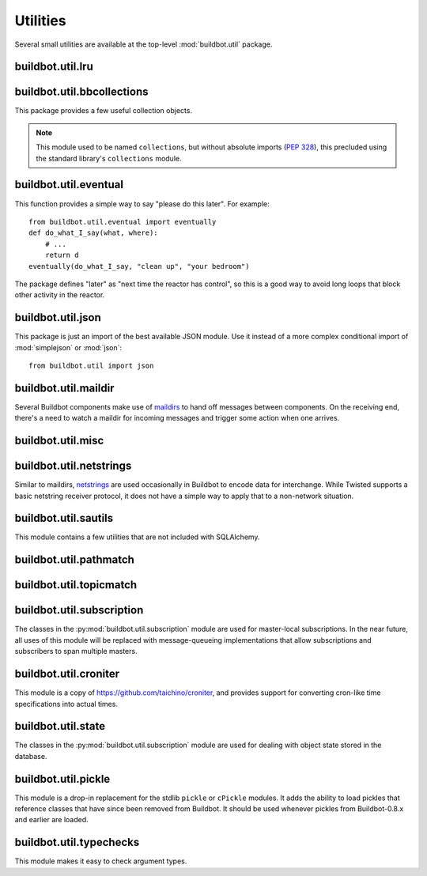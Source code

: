 Utilities
=========

.. py:module:: buildbot.util

Several small utilities are available at the top-level :mod:`buildbot.util`
package.

.. py:function:: naturalSort(list)

    :param list: list of strings
    :returns: sorted strings

    This function sorts strings "naturally", with embedded numbers sorted
    numerically.  This ordering is good for objects which might have a numeric
    suffix, e.g., ``winslave1``, ``winslave2``

.. py:function:: formatInterval(interval)

    :param interval: duration in seconds
    :returns: human-readable (English) equivalent

    This function will return a human-readable string describing a length of
    time, given a number of seconds.

.. py:class:: ComparableMixin

    This mixin class adds comparability to a subclass.
    Use it like this::

        class Widget(FactoryProduct, ComparableMixin):
            compare_attrs = [ 'radius', 'thickness' ]
            # ...

    Any attributes not in ``compare_attrs`` will not be considered when comparing objects.
    This is used to implement buildbot's reconfig logic, where a comparison between the new and existing objects is used to determine whether the new object should replace the existing object.
    If the comparison shows the objects to be equivalent, then the old object is left in place.
    If they differ, the old object is removed from the buildmaster and the new object added.

    For use in configuration objects (schedulers, changesources, etc.), include any attributes which are set in the constructor based on the user's configuration.
    Be sure to also include the superclass's list, e.g.::

        class MyScheduler(base.BaseScheduler):
            compare_attrs = base.BaseScheduler.compare_attrs + ('arg1', 'arg2')


    A point to note is that the compare_attrs list is cumulative; that is,
    when a subclass also has a compare_attrs and the parent class has a
    compare_attrs, the subclass' compare_attrs also includes the parent
    class' compare_attrs.

.. py:function:: safeTranslate(str)

    :param str: input string
    :returns: safe version of the input

    This function will filter out some inappropriate characters for filenames;
    it is suitable for adapting strings from the configuration for use as
    filenames.  It is not suitable for use with strings from untrusted sources.

.. py:function:: epoch2datetime(epoch)

    :param epoch: an epoch time (integer)
    :returns: equivalent datetime object

    Convert a UNIX epoch timestamp to a Python datetime object, in the UTC
    timezone.  Note that timestamps specify UTC time (modulo leap seconds and a
    few other minor details).

.. py:function:: datetime2epoch(datetime)

    :param datetime: a datetime object
    :returns: equivalent epoch time (integer)

    Convert an arbitrary Python datetime object into a UNIX epoch timestamp.

.. py:data:: UTC

    A ``datetime.tzinfo`` subclass representing UTC time.  A similar class has
    finally been added to Python in version 3.2, but the implementation is simple
    enough to include here.  This is mostly used in tests to create timezone-aware
    datetime objects in UTC::

        dt = datetime.datetime(1978, 6, 15, 12, 31, 15, tzinfo=UTC)

.. py:function:: diffSets(old, new)

    :param old: old set
    :type old: set or iterable
    :param new: new set
    :type new: set or iterable
    :returns: a tuple, (removed, added)

    This function compares two sets of objects, returning elements that were
    added and elements that were removed.  This is largely a convenience
    function for reconfiguring services.

.. py:function:: makeList(input)

    :param input: a thing
    :returns: a list of zero or more things

    This function is intended to support the many places in Buildbot where the
    user can specify either a string or a list of strings, but the
    implementation wishes to always consider lists.  It converts any string to
    a single-element list, ``None`` to an empty list, and any iterable to a
    list.  Input lists are copied, avoiding aliasing issues.

.. py:function:: now()

    :returns: epoch time (integer)

    Return the current time, using either ``reactor.seconds`` or
    ``time.time()``.

.. py:function:: flatten(list)

    :param list: potentially nested list
    :returns: flat list

    Flatten nested lists into a list containing no other lists.  For example:

    .. code-block:: none

        >>> flatten([ [  1, 2 ], 3, [ [ 4 ] ] ])
        [ 1, 2, 3, 4 ]

    Note that this looks strictly for lists -- tuples, for example, are not
    flattened.

.. py:function:: none_or_str(obj)

    :param obj: input value
    :returns: string or ``None``

    If ``obj`` is not None, return its string representation.

.. py:function:: ascii2unicode(str):

    :param str: string
    :returns: string as unicode, assuming ascii

    This function is intended to implement automatic conversions for user convenience.
    If given a bytestring, it returns the string decoded as ASCII (and will thus fail for any bytes 0x80 or higher).
    If given a unicode string, it returns it directly.

.. py:function:: string2boolean(str):

    :param str: string
    :raises KeyError:
    :returns: boolean

    This function converts a string to a boolean.
    It is intended to be liberal in what it accepts: case-insensitive, "true", "on", "yes", "1", etc.
    It raises :py:exc:`KeyError` if the value is not recognized.

.. py:data:: NotABranch

    This is a sentinel value used to indicate that no branch is specified.  It
    is necessary since schedulers and change sources consider ``None`` a valid
    name for a branch.  This is generally used as a default value in a method
    signature, and then tested against with ``is``::

        if branch is NotABranch:
            pass # ...

.. py:function:: in_reactor(fn)

    This decorator will cause the wrapped function to be run in the Twisted
    reactor, with the reactor stopped when the function completes.  It returns
    the result of the wrapped function.  If the wrapped function fails, its
    traceback will be printed, the reactor halted, and ``None`` returned.

buildbot.util.lru
~~~~~~~~~~~~~~~~~

.. py:module:: buildbot.util.lru

.. py:class:: LRUCache(miss_fn, max_size=50):

    :param miss_fn: function to call, with key as parameter, for cache misses.
        The function should return the value associated with the key argument,
        or None if there is no value associated with the key.
    :param max_size: maximum number of objects in the cache.

    This is a simple least-recently-used cache.  When the cache grows beyond
    the maximum size, the least-recently used items will be automatically
    removed from the cache.

    This cache is designed to control memory usage by minimizing duplication of
    objects, while avoiding unnecessary re-fetching of the same rows from the
    database.

    All values are also stored in a weak valued dictionary, even after they
    have expired from the cache.  This allows values that are used elsewhere in
    Buildbot to "stick" in the cache in case they are needed by another
    component.  Weak references cannot be used for some types, so these types
    are not compatible with this class.  Note that dictionaries can be weakly
    referenced if they are an instance of a subclass of ``dict``.

    If the result of the ``miss_fn`` is ``None``, then the value is not cached;
    this is intended to avoid caching negative results.

    This is based on `Raymond Hettinger's implementation
    <http://code.activestate.com/recipes/498245-lru-and-lfu-cache-decorators/>`_,
    licensed under the PSF license, which is GPL-compatiblie.

    .. py:attribute:: hits

        cache hits so far

    .. py:attribute:: refhits

        cache misses found in the weak ref dictionary, so far

    .. py:attribute:: misses

        cache misses leading to re-fetches, so far

    .. py:attribute:: max_size

        maximum allowed size of the cache

    .. py:method:: get(key, \*\*miss_fn_kwargs)

        :param key: cache key
        :param miss_fn_kwargs: keyword arguments to the ``miss_fn``
        :returns: value via Deferred

        Fetch a value from the cache by key, invoking ``miss_fn(key,
        **miss_fn_kwargs)`` if the key is not in the cache.

        Any additional keyword arguments are passed to the ``miss_fn`` as
        keyword arguments; these can supply additional information relating to
        the key.  It is up to the caller to ensure that this information is
        functionally identical for each key value: if the key is already in the
        cache, the ``miss_fn`` will not be invoked, even if the keyword
        arguments differ.

    .. py:method:: put(key, value)

        :param key: key at which to place the value
        :param value: value to place there

        Update the cache with the given key and value, but only if the key is
        already in the cache.  The purpose of this method is to insert a new
        value into the cache *without* invoking the miss_fn (e.g., to avoid
        unnecessary overhead).

    .. py:method set_max_size(max_size)

        :param max_size: new maximum cache size

        Change the cache's maximum size.  If the size is reduced, cached
        elements will be evicted.  This method exists to support dynamic
        reconfiguration of cache sizes in a running process.

    .. py:method:: inv()

        Check invariants on the cache.  This is intended for debugging
        purposes.

.. py:class:: AsyncLRUCache(miss_fn, max_size=50):

    :param miss_fn: This is the same as the miss_fn for class LRUCache, with
        the difference that this function *must* return a Deferred.
    :param max_size: maximum number of objects in the cache.

    This class has the same functional interface as LRUCache, but asynchronous
    locking is used to ensure that in the common case of multiple concurrent
    requests for the same key, only one fetch is performed.

buildbot.util.bbcollections
~~~~~~~~~~~~~~~~~~~~~~~~~~~

.. py:module:: buildbot.util.bbcollections

This package provides a few useful collection objects.

.. note:: This module used to be named ``collections``, but without absolute
    imports (:pep:`328`), this precluded using the standard library's
    ``collections`` module.

.. py:class:: defaultdict

    This is a clone of the Python :class:`collections.defaultdict` for use in
    Python-2.4.  In later versions, this is simply a reference to the built-in
    :class:`defaultdict`, so buildbot code can simply use
    :class:`buildbot.util.collections.defaultdict` everywhere.

.. py:class:: KeyedSets

    This is a collection of named sets.  In principal, it contains an empty set
    for every name, and you can add things to sets, discard things from sets,
    and so on. ::

        >>> ks = KeyedSets()
        >>> ks['tim']                   # get a named set
        set([])
        >>> ks.add('tim', 'friendly')   # add an element to a set
        >>> ks.add('tim', 'dexterous')
        >>> ks['tim']
        set(['friendly', 'dexterous'])
        >>> 'tim' in ks                 # membership testing
        True
        >>> 'ron' in ks
        False
        >>> ks.discard('tim', 'friendly')# discard set element
        >>> ks.pop('tim')               # return set and reset to empty
        set(['dexterous'])
        >>> ks['tim']
        set([])

    This class is careful to conserve memory space - empty sets do not occupy
    any space.

buildbot.util.eventual
~~~~~~~~~~~~~~~~~~~~~~

.. py:module:: buildbot.util.eventual

This function provides a simple way to say "please do this later".  For example::

    from buildbot.util.eventual import eventually
    def do_what_I_say(what, where):
        # ...
        return d
    eventually(do_what_I_say, "clean up", "your bedroom")

The package defines "later" as "next time the reactor has control", so this is
a good way to avoid long loops that block other activity in the reactor.

.. py:function:: eventually(cb, *args, \*\*kwargs)

    :param cb: callable to invoke later
    :param args: args to pass to ``cb``
    :param kwargs: kwargs to pass to ``cb``

    Invoke the callable ``cb`` in a later reactor turn.

    Callables given to :func:`eventually` are guaranteed to be called in the
    same order as the calls to :func:`eventually` -- writing ``eventually(a);
    eventually(b)`` guarantees that ``a`` will be called before ``b``.

    Any exceptions that occur in the callable will be logged with
    ``log.err()``.  If you really want to ignore them, provide a callable that
    catches those exceptions.

    This function returns None. If you care to know when the callable was
    run, be sure to provide a callable that notifies somebody.

.. py:function:: fireEventually(value=None)

    :param value: value with which the Deferred should fire
    :returns: Deferred

    This function returns a Deferred which will fire in a later reactor turn,
    after the current call stack has been completed, and after all other
    Deferreds previously scheduled with :py:func:`eventually`.  The returned
    Deferred will never fail.

.. py:function:: flushEventualQueue()

    :returns: Deferred

    This returns a Deferred which fires when the eventual-send queue is finally
    empty. This is useful for tests and other circumstances where it is useful
    to know that "later" has arrived.

buildbot.util.json
~~~~~~~~~~~~~~~~~~

.. py:module:: buildbot.util.json

This package is just an import of the best available JSON module.  Use it
instead of a more complex conditional import of :mod:`simplejson` or
:mod:`json`::

    from buildbot.util import json

buildbot.util.maildir
~~~~~~~~~~~~~~~~~~~~~

.. py:module:: buildbot.util.maildir

Several Buildbot components make use of `maildirs
<http://www.courier-mta.org/maildir.html>`_ to hand off messages between
components.  On the receiving end, there's a need to watch a maildir for
incoming messages and trigger some action when one arrives.

.. py:class:: MaildirService(basedir)

        :param basedir: (optional) base directory of the maildir

    A :py:class:`MaildirService` instance watches a maildir for new messages. It
    should be a child service of some :py:class:`~twisted.application.service.MultiService` instance. When
    running, this class uses the linux dirwatcher API (if available) or polls for new
    files in the 'new' maildir subdirectory. When it discovers a new
    message, it invokes its :py:meth:`messageReceived` method.

    To use this class, subclass it and implement a more interesting
    :py:meth:`messageReceived` function.

    .. py:method:: setBasedir(basedir)

        :param basedir: base directory of the maildir

        If no ``basedir`` is provided to the constructor, this method must be
        used to set the basedir before the service starts.

    .. py:method:: messageReceived(filename)

        :param filename: unqualified filename of the new message

        This method is called with the short filename of the new message. The
        full name of the new file can be obtained with ``os.path.join(maildir,
        'new', filename)``.  The method is un-implemented in the
        :py:class:`MaildirService` class, and must be implemented in
        subclasses.

    .. py:method:: moveToCurDir(filename)

        :param filename: unqualified filename of the new message
        :returns: open file object

        Call this from :py:meth:`messageReceived` to start processing the
        message; this moves the message file to the 'cur' directory and returns
        an open file handle for it.

buildbot.util.misc
~~~~~~~~~~~~~~~~~~

.. py:module:: buildbot.util.misc

.. py:function:: deferredLocked(lock)

    :param lock: a :py:class:`twisted.internet.defer.DeferredLock` instance or
        a string naming an instance attribute containing one

    This is a decorator to wrap an event-driven method (one returning a
    ``Deferred``) in an acquire/release pair of a designated
    :py:class:`~twisted.internet.defer.DeferredLock`.  For simple functions
    with a static lock, this is as easy as::

        someLock = defer.DeferredLock()
        @util.deferredLocked(someLock)
        def someLockedFunction():
            # ..
            return d

    For class methods which must access a lock that is an instance attribute, the
    lock can be specified by a string, which will be dynamically resolved to the
    specific instance at runtime::

        def __init__(self):
            self.someLock = defer.DeferredLock()

        @util.deferredLocked('someLock')
        def someLockedFunction():
            # ..
            return d

.. py:class:: SerializedInvocation(method)

    This is a method wrapper that will serialize calls to an asynchronous
    method.  If a second call occurs while the first call is still executing,
    it will not begin until the first call has finished.  If multiple calls
    queue up, they will be collapsed into a single call.  The effect is that
    the underlying method is guaranteed to be called at least once after every
    call to the wrapper.

    Note that if this class is used as a decorator on a method, it will
    serialize invocations across all class instances.  For synchronization
    specific to each instance, wrap the method in the constructor::

        def __init__(self):
            self.someMethod = SerializedInovcation(self.someMethod)

    Tests can monkey-patch the ``_quiet`` method of the class to be notified
    when all planned invocations are complete.

buildbot.util.netstrings
~~~~~~~~~~~~~~~~~~~~~~~~

.. py:module:: buildbot.util.netstrings

Similar to maildirs, `netstrings <http://cr.yp.to/proto/netstrings.txt>`_ are
used occasionally in Buildbot to encode data for interchange.  While Twisted
supports a basic netstring receiver protocol, it does not have a simple way to
apply that to a non-network situation.

.. py:class:: NetstringParser

    This class parses strings piece by piece, either collecting the accumulated
    strings or invoking a callback for each one.

    .. py:method:: feed(data)

        :param data: a portion of netstring-formatted data
        :raises: :py:exc:`twisted.protocols.basic.NetstringParseError`

        Add arbitrarily-sized ``data`` to the incoming-data buffer.  Any
        complete netstrings will trigger a call to the
        :py:meth:`stringReceived` method.

        Note that this method (like the Twisted class it is based on) cannot
        detect a trailing partial netstring at EOF - the data will be silently
        ignored.

    .. py:method:: stringReceived(string):

        :param string: the decoded string

        This method is called for each decoded string as soon as it is read
        completely.  The default implementation appends the string to the
        :py:attr:`strings` attribute, but subclasses can do anything.

    .. py:attribute:: strings

        The strings decoded so far, if :py:meth:`stringReceived` is not
        overridden.

buildbot.util.sautils
~~~~~~~~~~~~~~~~~~~~~

.. py:module:: buildbot.util.sautils

This module contains a few utilities that are not included with SQLAlchemy.

.. py:class:: InsertFromSelect(table, select)

    :param table: table into which insert should be performed
    :param select: select query from which data should be drawn

    This class is taken directly from SQLAlchemy's `compiler.html
    <http://www.sqlalchemy.org/docs/core/compiler.html#compiling-sub-elements-of-a-custom-expression-construct>`_,
    and allows a Pythonic representation of ``INSERT INTO .. SELECT ..``
    queries.

.. py:function:: sa_version()

    Return a 3-tuple representing the SQLAlchemy version.  Note that older
    versions that did not have a ``__version__`` attribute are represented by
    ``(0,0,0)``.

buildbot.util.pathmatch
~~~~~~~~~~~~~~~~~~~~~~~

.. py:module:: buildbot.util.pathmatch

.. py:class:: Matcher

    This class implements the path-matching algorithm used by the data API.

    Patterns are tuples of strings, with strings beginning with a colon (``:``) denoting variables.
    A character can precede the colon to indicate the variable type:

        * ``i`` specifies an identifier (:ref:`identifier <type-identifier>`).
        * ``n`` specifies a number (parseable by ``int``).

    A tuple of strings matches a pattern if the lengths are identical, every variable matches and has the correct type, and every non-variable pattern element matches exactly.

    A matcher object takes patterns using dictionary-assignment syntax::

        ep = ChangeEndpoint()
        matcher[('change', 'n:changeid')] = ep

    and performs matching using the dictionary-lookup syntax::

        changeEndpoint, kwargs = matcher[('change', '13')]
        # -> (ep, {'changeid': 13})

    where the result is a tuple of the original assigned object (the ``Change`` instance in this case) and the values of any variables in the path.

    .. py:method:: iterPatterns()

        Returns an iterator which yields all patterns in the matcher as tuples of (pattern, endpoint).

buildbot.util.topicmatch
~~~~~~~~~~~~~~~~~~~~~~~~

.. py:module:: buildbot.util.topicmatch

.. py:class:: TopicMatcher(topics)

    :param list topics: topics to match

    This class implements the AMQP-defined syntax: routing keys are treated as dot-separated sequences of words and matched against topics.
    A star (``*``) in the topic will match any single word, while an octothorpe (``#``) will match zero or more words.

    .. py:method:: matches(routingKey)

        :param string routingKey: routing key to examine
        :returns: True if the routing key matches a topic

buildbot.util.subscription
~~~~~~~~~~~~~~~~~~~~~~~~~~

The classes in the :py:mod:`buildbot.util.subscription` module are used for
master-local subscriptions.  In the near future, all uses of this module will
be replaced with message-queueing implementations that allow subscriptions and
subscribers to span multiple masters.

buildbot.util.croniter
~~~~~~~~~~~~~~~~~~~~~~

This module is a copy of https://github.com/taichino/croniter, and provides
support for converting cron-like time specifications into actual times.

buildbot.util.state
~~~~~~~~~~~~~~~~~~~
.. py:module:: buildbot.util.state

The classes in the :py:mod:`buildbot.util.subscription` module are used for dealing with object state stored in the database.

.. py:class:: StateMixin

    This class provides helper methods for accessing the object state stored in the database.

    .. py:attribute:: name

         This must be set to the name to be used to identify this object in the database.

    .. py:attribute:: master

         This must point to the :py:class:`BuildMaster` object.

    .. py:method:: getState(name, default)

        :param name: name of the value to retrieve
        :param default: (optional) value to return if `name` is not present
        :returns: state value via a Deferred
        :raises KeyError: if `name` is not present and no default is given
        :raises TypeError: if JSON parsing fails

        Get a named state value from the object's state.

    .. py:method:: getState(name, value)

        :param name: the name of the value to change
        :param value: the value to set - must be a JSONable object
        :param returns: Deferred
        :raises TypeError: if JSONification fails

        Set a named state value in the object's persistent state.
        Note that value must be json-able.

buildbot.util.pickle
~~~~~~~~~~~~~~~~~~~~

.. py:module:: buildbot.util.pickle

This module is a drop-in replacement for the stdlib ``pickle`` or ``cPickle`` modules.
It adds the ability to load pickles that reference classes that have since been removed from Buildbot.
It should be used whenever pickles from Buildbot-0.8.x and earlier are loaded.

buildbot.util.typechecks
~~~~~~~~~~~~~~~~~~~~~~~~

.. py:module:: buildbot.util.typechecks

This module makes it easy to check argument types.

.. py:function:: isIdentifier(maxLength, object)

    :param maxLength: maximum length of the identifier
    :param object: object to test for identifier-ness
    :returns: boolean

    Is object a :ref:`identifier <type-identifier>`?
